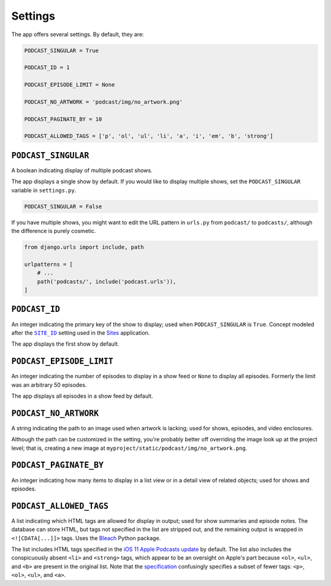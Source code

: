 .. _settings:

Settings
********

The app offers several settings. By default, they are:

.. code-block:: python

   PODCAST_SINGULAR = True

   PODCAST_ID = 1

   PODCAST_EPISODE_LIMIT = None

   PODCAST_NO_ARTWORK = 'podcast/img/no_artwork.png'

   PODCAST_PAGINATE_BY = 10

   PODCAST_ALLOWED_TAGS = ['p', 'ol', 'ul', 'li', 'a', 'i', 'em', 'b', 'strong']


``PODCAST_SINGULAR``
====================

A boolean indicating display of multiple podcast shows.

The app displays a single show by default. If you would like to display multiple shows, set the ``PODCAST_SINGULAR`` variable in ``settings.py``.

.. code-block:: python

   PODCAST_SINGULAR = False

If you have multiple shows, you might want to edit the URL pattern in ``urls.py`` from ``podcast/`` to ``podcasts/``, although the difference is purely cosmetic.

.. code-block:: python

   from django.urls import include, path

   urlpatterns = [
       # ...
       path('podcasts/', include('podcast.urls')),
   ]

``PODCAST_ID``
==============

An integer indicating the primary key of the show to display; used when ``PODCAST_SINGULAR`` is ``True``. Concept modeled after the |SITE_ID|_ setting used in the `Sites <https://docs.djangoproject.com/en/2.0/ref/contrib/sites/>`_ application.

.. |SITE_ID| replace:: ``SITE_ID``
.. _SITE_ID: https://docs.djangoproject.com/en/2.0/ref/settings/#site-id

The app displays the first show by default.

``PODCAST_EPISODE_LIMIT``
=========================

An integer indicating the number of episodes to display in a show feed or ``None`` to display all episodes. Formerly the limit was an arbitrary 50 episodes.

The app displays all episodes in a show feed by default.

``PODCAST_NO_ARTWORK``
======================

A string indicating the path to an image used when artwork is lacking; used for shows, episodes, and video enclosures.

Although the path can be customized in the setting, you're probably better off overriding the image look up at the project level; that is, creating a new image at ``myproject/static/podcast/img/no_artwork.png``.

``PODCAST_PAGINATE_BY``
=======================

An integer indicating how many items to display in a list view or in a detail view of related objects; used for shows and episodes.

``PODCAST_ALLOWED_TAGS``
========================

A list indicating which HTML tags are allowed for display in output; used for show summaries and episode notes. The database can store HTML, but tags not specified in the list are stripped out, and the remaining output is wrapped in ``<![CDATA[...]]>`` tags. Uses the `Bleach <https://pypi.python.org/pypi/bleach>`_ Python package.

The list includes HTML tags specified in the `iOS 11 Apple Podcasts update <http://podcasts.apple.com/resources/spec/ApplePodcastsSpecUpdatesiOS11.pdf>`_ by default. The list also includes the conspicuously absent ``<li>`` and ``<strong>`` tags, which appear to be an oversight on Apple's part because ``<ol>``, ``<ul>``, and ``<b>`` are present in the original list. Note that the `specification <https://help.apple.com/itc/podcasts_connect/#/itcb54353390>`_ confusingly specifies a subset of fewer tags: ``<p>``, ``<ol>``, ``<ul>``, and ``<a>``.
